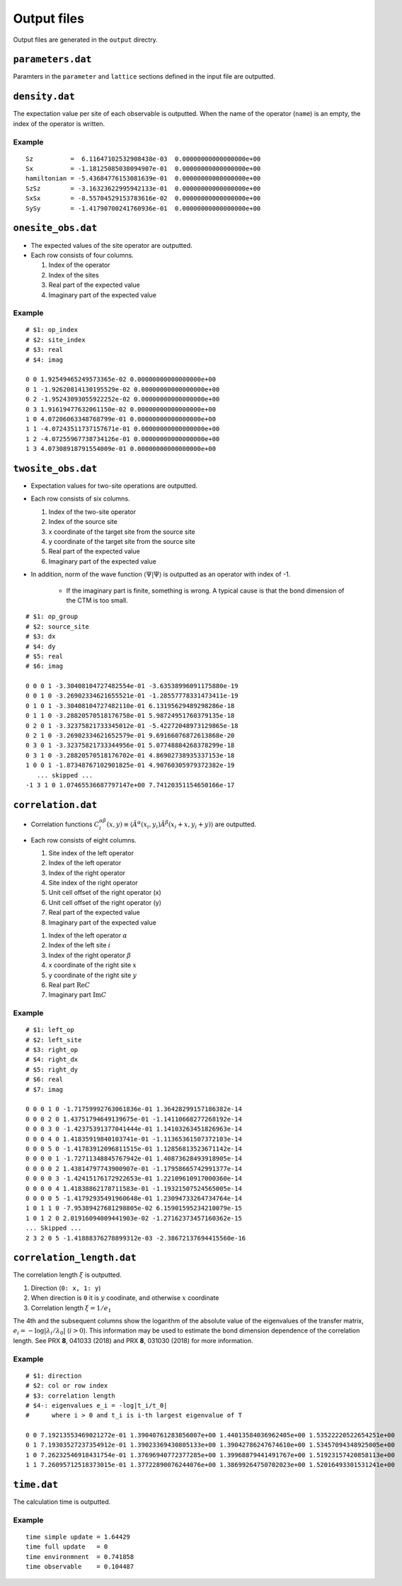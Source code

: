 .. highlight:: none

.. _sec-output-format:

Output files
---------------------------------

Output files are generated in the ``output`` directry.


``parameters.dat``
=====================

Paramters in the ``parameter`` and ``lattice`` sections defined in the input file are outputted.

``density.dat``
================

The expectation value per site of each observable is outputted.
When the name of the operator (``name``) is an empty, the index of the operator is written.

Example
~~~~~~~~~~

::

   Sz          =  6.11647102532908438e-03  0.00000000000000000e+00
   Sx          = -1.18125085038094907e-01  0.00000000000000000e+00
   hamiltonian = -5.43684776153081639e-01  0.00000000000000000e+00
   SzSz        = -3.16323622995942133e-01  0.00000000000000000e+00
   SxSx        = -8.55704529153783616e-02  0.00000000000000000e+00
   SySy        = -1.41790700241760936e-01  0.00000000000000000e+00

``onesite_obs.dat``
=================


-  The expected values of the site operator are outputted.
-  Each row consists of four columns.

   1. Index of the operator
   2. Index of the sites
   3. Real part of the expected value
   4. Imaginary part of the expected value

Example
~~~~~~~

::

    # $1: op_index
    # $2: site_index
    # $3: real
    # $4: imag

    0 0 1.92549465249573365e-02 0.00000000000000000e+00
    0 1 -1.92620814130195529e-02 0.00000000000000000e+00
    0 2 -1.95243093055922252e-02 0.00000000000000000e+00
    0 3 1.91619477632061150e-02 0.00000000000000000e+00
    1 0 4.07206063348768799e-01 0.00000000000000000e+00
    1 1 -4.07243511737157671e-01 0.00000000000000000e+00
    1 2 -4.07255967738734126e-01 0.00000000000000000e+00
    1 3 4.07308918791554009e-01 0.00000000000000000e+00

``twosite_obs.dat``
======================

-  Expectation values for two-site operations are outputted.
-  Each row consists of six columns.

   1. Index of the two-site operator
   2. Index of the source site
   3. x coordinate of the target site from the source site
   4. y coordinate of the target site from the source site
   5. Real part of the expected value
   6. Imaginary part of the expected value

- In addition, norm of the wave function :math:`\langle \Psi | \Psi \rangle` is outputted as an operator with index of -1.

   - If the imaginary part is finite, something is wrong. A typical cause is that the bond dimension of the CTM is too small.

::

   # $1: op_group
   # $2: source_site
   # $3: dx
   # $4: dy
   # $5: real
   # $6: imag

   0 0 0 1 -3.30408104727482554e-01 -3.63538996091175880e-19
   0 0 1 0 -3.26902334621655521e-01 -1.28557778331473411e-19
   0 1 0 1 -3.30408104727482110e-01 6.13195629489298286e-18
   0 1 1 0 -3.28820570518176758e-01 5.98724951760379135e-18
   0 2 0 1 -3.32375821733345012e-01 -5.42272048973129865e-18
   0 2 1 0 -3.26902334621652579e-01 9.69166076872613868e-20
   0 3 0 1 -3.32375821733344956e-01 5.07748884268378299e-18
   0 3 1 0 -3.28820570518176702e-01 4.86902738935337153e-18
   1 0 0 1 -1.87348767102901825e-01 4.90760305979372382e-19
      ... skipped ...
   -1 3 1 0 1.07465536687797147e+00 7.74120351154650166e-17

``correlation.dat``
=====================

-  Correlation functions :math:`C^{\alpha \beta}_i(x,y) \equiv \langle \hat{A}^\alpha(x_i,y_i) \hat{A}^\beta(x_i+x,y_i+y) \rangle` are outputted.
-  Each row consists of eight columns.

   1. Site index of the left operator
   2. Index of the left operator
   3. Index of the right operator
   4. Site index of the right operator
   5. Unit cell offset of the right operator (x)
   6. Unit cell offset of the right operator (y)
   7. Real part of the expected value
   8. Imaginary part of the expected value


   1. Index of the left operator :math:`\alpha`
   2. Index of the left site :math:`i`
   3. Index of the right operator :math:`\beta`
   4. x coordinate of the right site :math:`x`
   5. y coordinate of the right site :math:`y`
   6. Real part :math:`\mathrm{Re}C`
   7. Imaginary part :math:`\mathrm{Im}C`

Example
~~~~~~~~~~~~

::

   # $1: left_op
   # $2: left_site
   # $3: right_op
   # $4: right_dx
   # $5: right_dy
   # $6: real
   # $7: imag

   0 0 0 1 0 -1.71759992763061836e-01 1.36428299157186382e-14 
   0 0 0 2 0 1.43751794649139675e-01 -1.14110668277268192e-14 
   0 0 0 3 0 -1.42375391377041444e-01 1.14103263451826963e-14 
   0 0 0 4 0 1.41835919840103741e-01 -1.11365361507372103e-14 
   0 0 0 5 0 -1.41783912096811515e-01 1.12856813523671142e-14 
   0 0 0 0 1 -1.72711348845767942e-01 1.40873628493918905e-14 
   0 0 0 0 2 1.43814797743900907e-01 -1.17958665742991377e-14 
   0 0 0 0 3 -1.42415176172922653e-01 1.22109610917000360e-14 
   0 0 0 0 4 1.41838862178711583e-01 -1.19321507524565005e-14 
   0 0 0 0 5 -1.41792935491960648e-01 1.23094733264734764e-14 
   1 0 1 1 0 -7.95389427681298805e-02 6.15901595234210079e-15 
   1 0 1 2 0 2.01916094009441903e-02 -1.27162373457160362e-15 
   ... Skipped ...
   2 3 2 0 5 -1.41888376278899312e-03 -2.38672137694415560e-16 

``correlation_length.dat``
===========================

The correlation length :math:`\xi` is outputted.

1. Direction (``0: x, 1: y``)
2. When direction is ``0`` it is :math:`y` coodinate, and otherwise :math:`x` coordinate
3. Correlation length :math:`\xi = 1/e_1`

The 4th and the subsequent columns show the logarithm of the absolute value of the eigenvalues of the transfer matrix, :math:`e_i = -\log\left|\lambda_i/\lambda_0\right|` (:math:`i>0`).
This information may be used to estimate the bond dimension dependence of the correlation length.
See PRX **8**, 041033 (2018) and PRX **8**, 031030 (2018) for more information.

Example
~~~~~~~~~~~~

::

   # $1: direction
   # $2: col or row index
   # $3: correlation length
   # $4-: eigenvalues e_i = -log|t_i/t_0|
   #      where i > 0 and t_i is i-th largest eigenvalue of T

   0 0 7.19213553469021272e-01 1.39040761283856007e+00 1.44013584036962405e+00 1.53522220522654251e+00
   0 1 7.19303527237354912e-01 1.39023369430805133e+00 1.39042786247674610e+00 1.53457094348925005e+00
   1 0 7.26232546918431754e-01 1.37696940772377285e+00 1.39968879441491767e+00 1.51923157420858113e+00
   1 1 7.26095712518373015e-01 1.37722890076244076e+00 1.38699264750702023e+00 1.52016493301531241e+00

``time.dat``
=====================

The calculation time is outputted.

Example
~~~~~~~~~~~

::

   time simple update = 1.64429
   time full update   = 0
   time environmnent  = 0.741858
   time observable    = 0.104487
